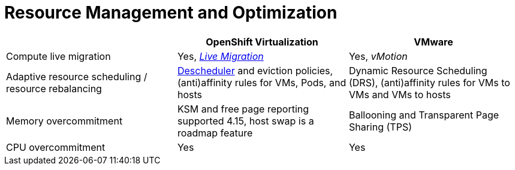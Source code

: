 = Resource Management and Optimization

[cols="1,1,1"]
|===
|  | OpenShift Virtualization | VMware

| Compute live migration
| Yes, https://docs.openshift.com/container-platform/latest/virt/live_migration/virt-about-live-migration.html[_Live Migration_]
| Yes, _vMotion_

| Adaptive resource scheduling / resource rebalancing
| https://docs.openshift.com/container-platform/latest/virt/virtual_machines/advanced_vm_management/virt-enabling-descheduler-evictions.html[Descheduler] and eviction policies, (anti)affinity rules for VMs, Pods, and hosts
| Dynamic Resource Scheduling (DRS), (anti)affinity rules for VMs to VMs and VMs to hosts

| Memory overcommitment
| KSM and free page reporting supported 4.15, host swap is a roadmap feature
| Ballooning and Transparent Page Sharing (TPS)

| CPU overcommitment
| Yes
| Yes
|===